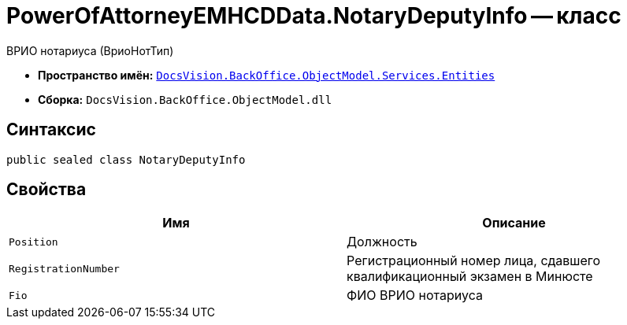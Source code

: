 = PowerOfAttorneyEMHCDData.NotaryDeputyInfo -- класс

ВРИО нотариуса (ВриоНотТип)

* *Пространство имён:* `xref:Entities/Entities_NS.adoc[DocsVision.BackOffice.ObjectModel.Services.Entities]`
* *Сборка:* `DocsVision.BackOffice.ObjectModel.dll`

== Синтаксис

[source,csharp]
----
public sealed class NotaryDeputyInfo
----

== Свойства

[cols=",",options="header"]
|===
|Имя |Описание

|`Position` |Должность
|`RegistrationNumber` |Регистрационный номер лица, сдавшего квалификационный экзамен в Минюсте
|`Fio` |ФИО ВРИО нотариуса
|===
